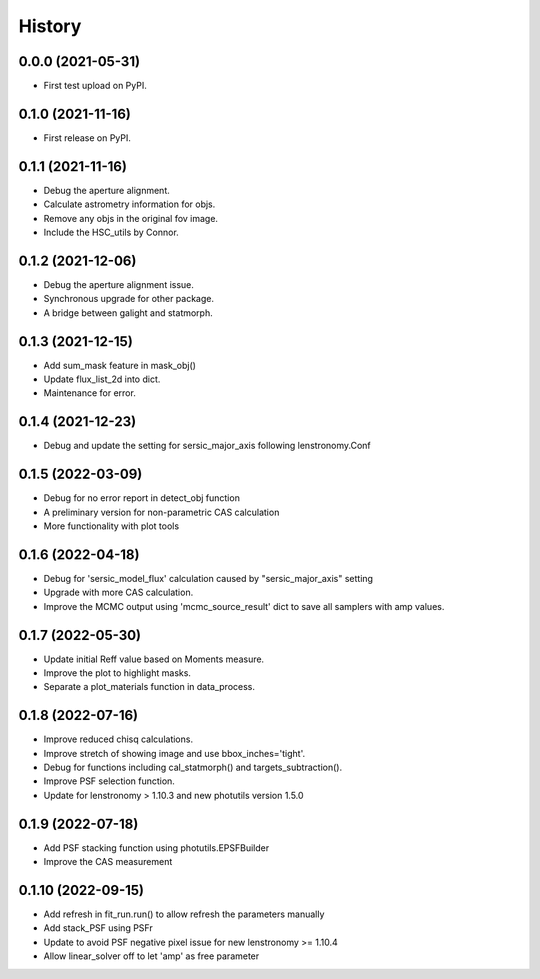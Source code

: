 .. :changelog:

History
-------

0.0.0 (2021-05-31)
++++++++++++++++++

* First test upload on PyPI.

0.1.0 (2021-11-16)
++++++++++++++++++

* First release on PyPI.

0.1.1 (2021-11-16)
++++++++++++++++++

* Debug the aperture alignment.
* Calculate astrometry information for objs.
* Remove any objs in the original fov image.
* Include the HSC_utils by Connor.

0.1.2 (2021-12-06)
++++++++++++++++++

* Debug the aperture alignment issue. 
* Synchronous upgrade for other package.
* A bridge between galight and statmorph.

0.1.3 (2021-12-15)
++++++++++++++++++

* Add sum_mask feature in mask_obj()
* Update flux_list_2d into dict.
* Maintenance for error.

0.1.4 (2021-12-23)
++++++++++++++++++

* Debug and update the setting for sersic_major_axis following lenstronomy.Conf


0.1.5 (2022-03-09)
++++++++++++++++++

* Debug for no error report in detect_obj function
* A preliminary version for non-parametric CAS calculation
* More functionality with plot tools


0.1.6 (2022-04-18)
++++++++++++++++++

* Debug for 'sersic_model_flux' calculation caused by "sersic_major_axis" setting
* Upgrade with more CAS calculation.
* Improve the MCMC output using 'mcmc_source_result' dict to save all samplers with amp values.


0.1.7 (2022-05-30)
++++++++++++++++++

* Update initial Reff value based on Moments measure.
* Improve the plot to highlight masks.
* Separate a plot_materials function in data_process.


0.1.8 (2022-07-16)
++++++++++++++++++

* Improve reduced chisq calculations.
* Improve stretch of showing image and use bbox_inches='tight'.
* Debug for functions including cal_statmorph() and targets_subtraction().
* Improve PSF selection function.
* Update for lenstronomy > 1.10.3 and new photutils version 1.5.0


0.1.9 (2022-07-18)
++++++++++++++++++

* Add PSF stacking function using photutils.EPSFBuilder 
* Improve the CAS measurement 


0.1.10 (2022-09-15)
++++++++++++++++++

* Add refresh in fit_run.run() to allow refresh the parameters manually
* Add stack_PSF using PSFr
* Update to avoid PSF negative pixel issue for new lenstronomy >= 1.10.4
* Allow linear_solver off to let 'amp' as free parameter
 